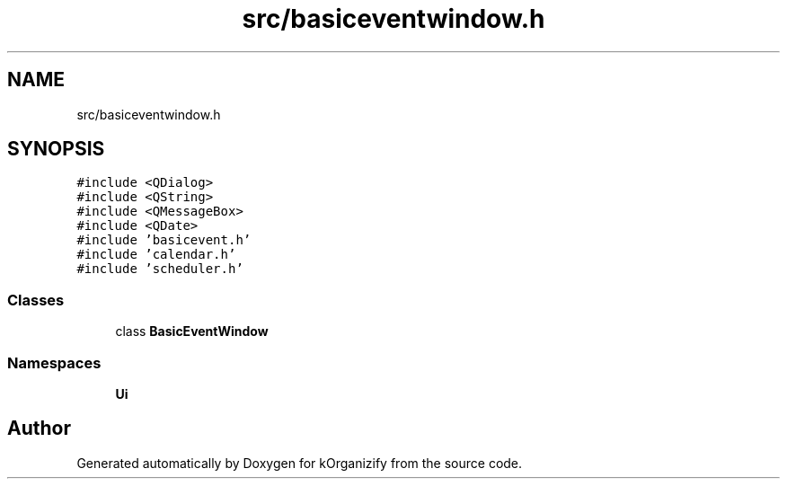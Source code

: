 .TH "src/basiceventwindow.h" 3 "Thu Jan 11 2024" "kOrganizify" \" -*- nroff -*-
.ad l
.nh
.SH NAME
src/basiceventwindow.h
.SH SYNOPSIS
.br
.PP
\fC#include <QDialog>\fP
.br
\fC#include <QString>\fP
.br
\fC#include <QMessageBox>\fP
.br
\fC#include <QDate>\fP
.br
\fC#include 'basicevent\&.h'\fP
.br
\fC#include 'calendar\&.h'\fP
.br
\fC#include 'scheduler\&.h'\fP
.br

.SS "Classes"

.in +1c
.ti -1c
.RI "class \fBBasicEventWindow\fP"
.br
.in -1c
.SS "Namespaces"

.in +1c
.ti -1c
.RI " \fBUi\fP"
.br
.in -1c
.SH "Author"
.PP 
Generated automatically by Doxygen for kOrganizify from the source code\&.
